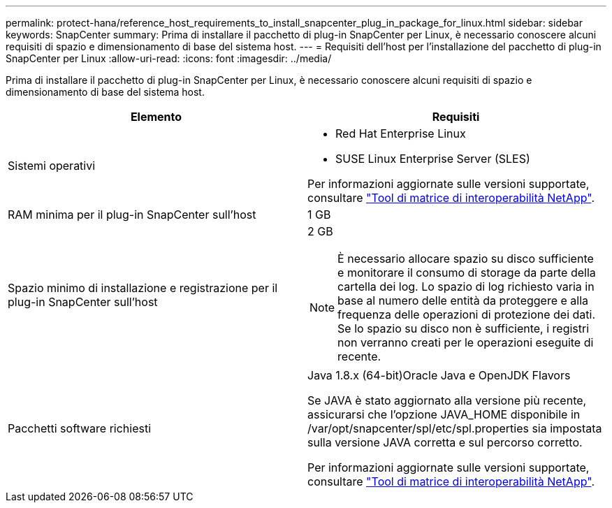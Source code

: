 ---
permalink: protect-hana/reference_host_requirements_to_install_snapcenter_plug_in_package_for_linux.html 
sidebar: sidebar 
keywords: SnapCenter 
summary: Prima di installare il pacchetto di plug-in SnapCenter per Linux, è necessario conoscere alcuni requisiti di spazio e dimensionamento di base del sistema host. 
---
= Requisiti dell'host per l'installazione del pacchetto di plug-in SnapCenter per Linux
:allow-uri-read: 
:icons: font
:imagesdir: ../media/


[role="lead"]
Prima di installare il pacchetto di plug-in SnapCenter per Linux, è necessario conoscere alcuni requisiti di spazio e dimensionamento di base del sistema host.

|===
| Elemento | Requisiti 


 a| 
Sistemi operativi
 a| 
* Red Hat Enterprise Linux
* SUSE Linux Enterprise Server (SLES)


Per informazioni aggiornate sulle versioni supportate, consultare https://imt.netapp.com/matrix/imt.jsp?components=108380;&solution=1257&isHWU&src=IMT["Tool di matrice di interoperabilità NetApp"].



 a| 
RAM minima per il plug-in SnapCenter sull'host
 a| 
1 GB



 a| 
Spazio minimo di installazione e registrazione per il plug-in SnapCenter sull'host
 a| 
2 GB


NOTE: È necessario allocare spazio su disco sufficiente e monitorare il consumo di storage da parte della cartella dei log. Lo spazio di log richiesto varia in base al numero delle entità da proteggere e alla frequenza delle operazioni di protezione dei dati. Se lo spazio su disco non è sufficiente, i registri non verranno creati per le operazioni eseguite di recente.



 a| 
Pacchetti software richiesti
 a| 
Java 1.8.x (64-bit)Oracle Java e OpenJDK Flavors

Se JAVA è stato aggiornato alla versione più recente, assicurarsi che l'opzione JAVA_HOME disponibile in /var/opt/snapcenter/spl/etc/spl.properties sia impostata sulla versione JAVA corretta e sul percorso corretto.

Per informazioni aggiornate sulle versioni supportate, consultare https://imt.netapp.com/matrix/imt.jsp?components=108380;&solution=1257&isHWU&src=IMT["Tool di matrice di interoperabilità NetApp"].

|===
